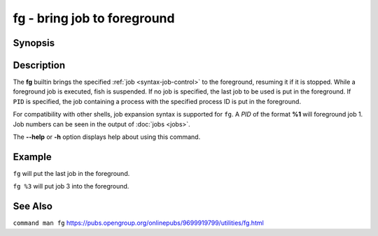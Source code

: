 .. _cmd-fg:

fg - bring job to foreground
============================

Synopsis
--------

.. synopsis::

    fg [PID]

Description
-----------

The **fg** builtin brings the specified :ref:`job <syntax-job-control>` to the foreground, resuming it if it is stopped.
While a foreground job is executed, fish is suspended.
If no job is specified, the last job to be used is put in the foreground.
If ``PID`` is specified, the job containing a process with the specified process ID is put in the foreground.

For compatibility with other shells, job expansion syntax is supported for ``fg``. A *PID* of the format **%1** will foreground job 1.
Job numbers can be seen in the output of :doc:`jobs <jobs>`.

The **--help** or **-h** option displays help about using this command.

Example
-------

``fg`` will put the last job in the foreground.

``fg %3`` will put job 3 into the foreground.

See Also
--------

``command man fg``
https://pubs.opengroup.org/onlinepubs/9699919799/utilities/fg.html
